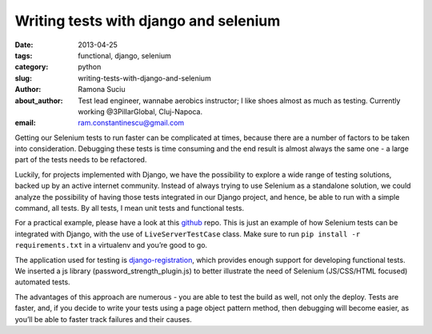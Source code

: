 Writing tests with django and selenium
######################################

:date: 2013-04-25
:tags: functional, django, selenium
:category: python
:slug: writing-tests-with-django-and-selenium
:author: Ramona Suciu
:about_author: Test lead engineer, wannabe aerobics instructor; I like shoes almost as much as testing. Currently working @3PillarGlobal, Cluj-Napoca.
:email: ram.constantinescu@gmail.com


Getting our Selenium tests to run faster can be complicated at times, because
there are a number of factors to be taken into consideration. Debugging these
tests is time consuming and the end result is almost always the same one - a
large part of the tests needs to be refactored.

Luckily, for projects implemented with Django, we have the possibility to
explore a wide range of testing solutions, backed up by an active internet
community. Instead of always trying to use Selenium as a standalone solution,
we could analyze the possibility of having those tests integrated in our Django
project, and hence, be able to run with a simple command, all tests. By all
tests, I mean unit tests and functional tests.

For a practical example, please have a look at this `github
<https://github.com/ramonasuciu/django_selenium_tests>`_ repo. This is just an
example of how Selenium tests can be integrated with Django, with the use of
``LiveServerTestCase`` class. Make sure to run ``pip install -r
requirements.txt`` in a virtualenv and you’re good to go.

The application used for testing is `django-registration
<https://bitbucket.org/ubernostrum/django-registration/>`_, which provides
enough support for developing functional tests. We inserted a js library
(password_strength_plugin.js) to better illustrate the need of Selenium
(JS/CSS/HTML focused) automated tests.

The advantages of this approach are numerous - you are able to test the
build as well, not only the deploy. Tests are faster, and, if you decide to
write your tests using a page object pattern method, then debugging will become
easier, as you’ll be able to faster track failures and their causes.
